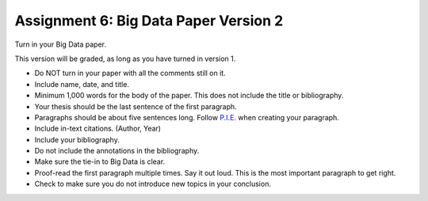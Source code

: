 Assignment 6: Big Data Paper Version 2
======================================

Turn in your Big Data paper.

This version will be graded, as long as you have turned in version 1.

* Do NOT turn in your paper with all the comments still on it.
* Include name, date, and title.
* Minimum 1,000 words for the body of the paper.
  This does not include the title or bibliography.
* Your thesis should be the last sentence of the first paragraph.
* Paragraphs should be about five sentences long. Follow
  `P.I.E. <https://awc.ashford.edu/essay-dev-pie-paragraph.html>`_ when
  creating your paragraph.
* Include in-text citations. (Author, Year)
* Include your bibliography.
* Do not include the annotations in the bibliography.
* Make sure the tie-in to Big Data is clear.
* Proof-read the first paragraph multiple times. Say it out loud. This is the
  most important paragraph to get right.
* Check to make sure you do not introduce new topics in your conclusion.
